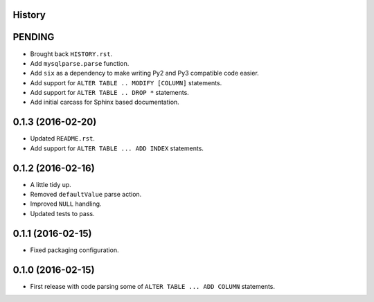.. :changelog:

History
-------

PENDING
-------

* Brought back ``HISTORY.rst``.
* Add ``mysqlparse.parse`` function.
* Add ``six`` as a dependency to make writing Py2 and Py3 compatible code easier.
* Add support for ``ALTER TABLE .. MODIFY [COLUMN]`` statements.
* Add support for ``ALTER TABLE .. DROP *`` statements.
* Add initial carcass for Sphinx based documentation.


0.1.3 (2016-02-20)
------------------

* Updated ``README.rst``.
* Add support for ``ALTER TABLE ... ADD INDEX`` statements.


0.1.2 (2016-02-16)
------------------

* A little tidy up.
* Removed ``defaultValue`` parse action.
* Improved ``NULL`` handling.
* Updated tests to pass.


0.1.1 (2016-02-15)
------------------

* Fixed packaging configuration.


0.1.0 (2016-02-15)
------------------

* First release with code parsing some of ``ALTER TABLE ... ADD COLUMN`` statements.
